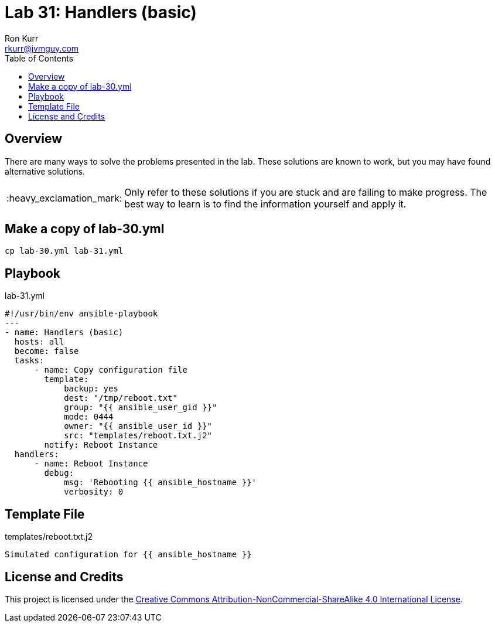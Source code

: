 :toc:
:toc-placement!:

:note-caption: :information_source:
:tip-caption: :bulb:
:important-caption: :heavy_exclamation_mark:
:warning-caption: :warning:
:caution-caption: :fire:

= Lab 31: Handlers (basic)
Ron Kurr <rkurr@jvmguy.com>


toc::[]

== Overview
There are many ways to solve the problems presented in the lab.  These solutions are known to work, but you may have found alternative solutions.

IMPORTANT: Only refer to these solutions if you are stuck and are failing to make progress.  The best way to learn is to find the information yourself and apply it.

== Make a copy of lab-30.yml
----
cp lab-30.yml lab-31.yml
----

== Playbook
.lab-31.yml
----
#!/usr/bin/env ansible-playbook
---
- name: Handlers (basic)
  hosts: all
  become: false
  tasks:
      - name: Copy configuration file
        template:
            backup: yes
            dest: "/tmp/reboot.txt"
            group: "{{ ansible_user_gid }}"
            mode: 0444
            owner: "{{ ansible_user_id }}"
            src: "templates/reboot.txt.j2"
        notify: Reboot Instance
  handlers:
      - name: Reboot Instance
        debug:
            msg: 'Rebooting {{ ansible_hostname }}'
            verbosity: 0
----

== Template File
.templates/reboot.txt.j2
----
Simulated configuration for {{ ansible_hostname }}
----

== License and Credits
This project is licensed under the https://creativecommons.org/licenses/by-nc-sa/4.0/legalcode[Creative Commons Attribution-NonCommercial-ShareAlike 4.0 International License].
